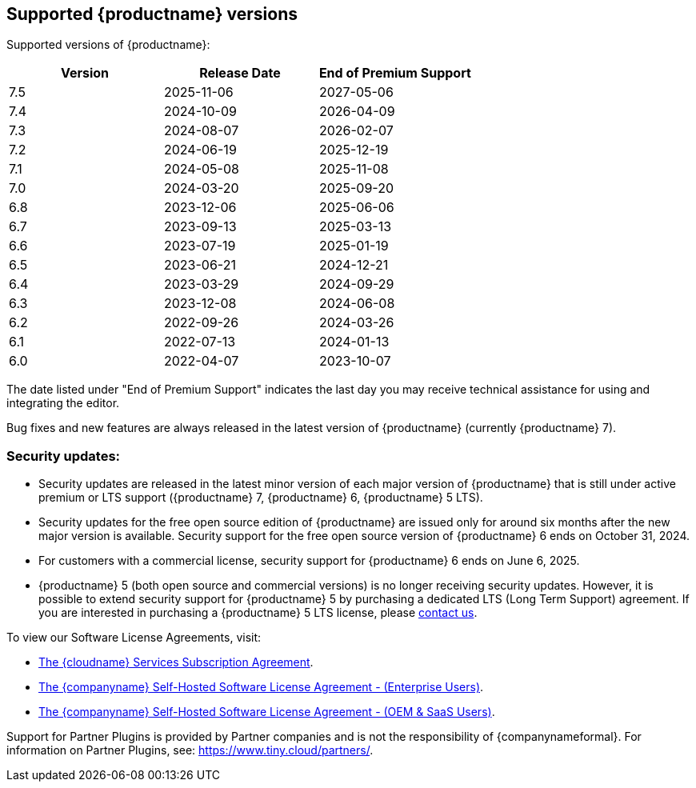 [[supported-tinymce-versions]]
== Supported {productname} versions

Supported versions of {productname}:

[cols="^,^,^",options="header"]
|===
|Version |Release Date |End of Premium Support
|7.5 |2025-11-06 |2027-05-06
|7.4 |2024-10-09 |2026-04-09
|7.3 |2024-08-07 |2026-02-07
|7.2 |2024-06-19 |2025-12-19
|7.1 |2024-05-08 |2025-11-08
|7.0 |2024-03-20 |2025-09-20
|6.8 |2023-12-06 |2025-06-06
|6.7 |2023-09-13 |2025-03-13
|6.6 |2023-07-19 |2025-01-19
|6.5 |2023-06-21 |2024-12-21
|6.4 |2023-03-29 |2024-09-29
|6.3 |2023-12-08 |2024-06-08
|6.2 |2022-09-26 |2024-03-26
|6.1 |2022-07-13 |2024-01-13
|6.0 |2022-04-07 |2023-10-07
|===

The date listed under "End of Premium Support" indicates the last day you may receive technical assistance for using and integrating the editor.

Bug fixes and new features are always released in the latest version of {productname} (currently {productname} 7).

=== Security updates:

* Security updates are released in the latest minor version of each major version of {productname} that is still under active premium or LTS support ({productname} 7, {productname} 6, {productname} 5 LTS).
* Security updates for the free open source edition of {productname} are issued only for around six months after the new major version is available. Security support for the free open source version of {productname} 6 ends on October 31, 2024.
* For customers with a commercial license, security support for {productname} 6 ends on June 6, 2025.
* {productname} 5 (both open source and commercial versions) is no longer receiving security updates. However, it is possible to extend security support for {productname} 5 by purchasing a dedicated LTS (Long Term Support) agreement. If you are interested in purchasing a {productname} 5 LTS license, please link:https://www.tiny.cloud/contact/[contact us].

To view our Software License Agreements, visit:

* link:{legalpages}/cloud-use-subscription-agreement/[The {cloudname} Services Subscription Agreement].
* link:{legalpages}/tiny-self-hosted-enterprise-agreement/[The {companyname} Self-Hosted Software License Agreement - (Enterprise Users)].
* link:{legalpages}/tiny-self-hosted-oem-saas-agreement/[The {companyname} Self-Hosted Software License Agreement - (OEM & SaaS Users)].

Support for Partner Plugins is provided by Partner companies and is not the responsibility of {companynameformal}. For information on Partner Plugins, see: link:{companyurl}/partners/[https://www.tiny.cloud/partners/].
